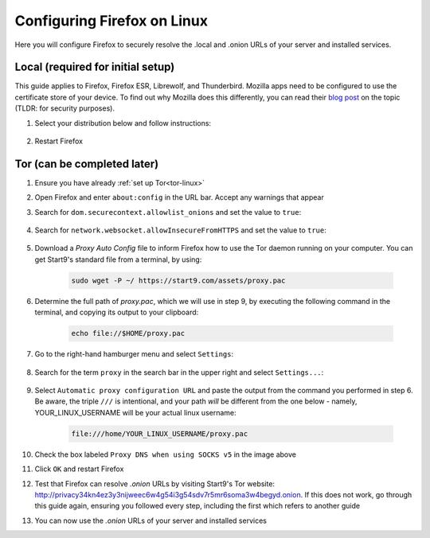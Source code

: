 .. _ff-linux:

============================
Configuring Firefox on Linux
============================
Here you will configure Firefox to securely resolve the .local and .onion URLs of your server and installed services.

Local (required for initial setup)
----------------------------------
This guide applies to Firefox, Firefox ESR, Librewolf, and Thunderbird. Mozilla apps need to be configured to use the certificate store of your device. To find out why Mozilla does this differently, you can read their `blog post <https://blog.mozilla.org/security/2019/02/14/why-does-mozilla-maintain-our-own-root-certificate-store/>`_ on the topic (TLDR: for security purposes).

#. Select your distribution below and follow instructions:

    .. tabs::

        .. group-tab:: Debian/Ubuntu

            #. Select the hamburger menu -> ``Settings``. Search for ``security devices`` and select ``Security Devices...``

                .. figure:: /_static/images/ssl/linux/cert-trust-linux-firefox-p11kit-1.png
                    :width: 60%
                    :alt: Mozilla application p11kit trust #1

            #. When the Device Manager dialog window opens, select ``Load``

                .. figure:: /_static/images/ssl/linux/cert-trust-linux-firefox-p11kit-2.png
                    :width: 60%
                    :alt: Mozilla application p11kit trust #2

            #. Give the Module Name a title such as "System CA Trust Module". For the Module filename, paste in ``/usr/lib/x86_64-linux-gnu/pkcs11/p11-kit-trust.so`` and hit ``OK``

                .. figure:: /_static/images/ssl/linux/cert-trust-linux-firefox-p11kit-3.png
                    :width: 60%
                    :alt: Mozilla application p11kit trust #3
                
                .. tip:: The path to p11-kit-trust.so will be slightly different if your processor's architecture is not x86_64.

            #. Verify that the new module shows up on the left hand side and select ``OK`` at the bottom right:

                .. figure:: /_static/images/ssl/linux/cert-trust-linux-firefox-p11kit-4.png
                    :width: 60%
                    :alt: Mozilla application p11kit trust #4

        .. group-tab:: Arch/Garuda/CentOS/Fedora

            No special steps are needed for Arch/Garuda/CentOS/Fedora. Continue below.

#. Restart Firefox

Tor (can be completed later)
----------------------------
#. Ensure you have already :ref:`set up Tor<tor-linux>`

#. Open Firefox and enter ``about:config`` in the URL bar. Accept any warnings that appear

#. Search for ``dom.securecontext.allowlist_onions`` and set the value to ``true``:

    .. figure:: /_static/images/tor/firefox_allowlist.png
        :width: 60%
        :alt: Firefox whitelist onions screenshot

#. Search for ``network.websocket.allowInsecureFromHTTPS`` and set the value to ``true``:

    .. figure:: /_static/images/tor/firefox_insecure_websockets.png
        :width: 60%
        :alt: Firefox allow insecure websockets over https

#. Download a `Proxy Auto Config` file to inform Firefox how to use the Tor daemon running on your computer. You can get Start9's standard file from a terminal, by using:

    .. code-block::

        sudo wget -P ~/ https://start9.com/assets/proxy.pac
    
#. Determine the full path of `proxy.pac`, which we will use in step 9, by executing the following command in the terminal, and copying its output to your clipboard:

    .. code-block::

        echo file://$HOME/proxy.pac

#. Go to the right-hand hamburger menu and select ``Settings``:

    .. figure:: /_static/images/tor/os_ff_settings.png
        :width: 30%
        :alt: Firefox options screenshot

#. Search for the term ``proxy`` in the search bar in the upper right and select ``Settings...``:

    .. figure:: /_static/images/tor/firefox_search.png
        :width: 60%
        :alt: Firefox search screenshot

#. Select ``Automatic proxy configuration URL`` and paste the output from the command you performed in step 6.  Be aware, the triple ``///`` is intentional, and your path *will* be different from the one below - namely, YOUR_LINUX_USERNAME will be your actual linux username:

    .. code-block::

        file:///home/YOUR_LINUX_USERNAME/proxy.pac

    .. figure:: /_static/images/tor/firefox_proxy_linux.png
        :width: 60%
        :alt: Firefox proxy settings screenshot
    
#. Check the box labeled ``Proxy DNS when using SOCKS v5`` in the image above

#. Click ``OK`` and restart Firefox

#. Test that Firefox can resolve `.onion` URLs by visiting Start9's Tor website: http://privacy34kn4ez3y3nijweec6w4g54i3g54sdv7r5mr6soma3w4begyd.onion. If this does not work, go through this guide again, ensuring you followed every step, including the first which refers to another guide

#. You can now use the `.onion` URLs of your server and installed services
